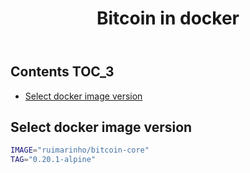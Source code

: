 #+TITLE: Bitcoin in docker
#+PROPERTY: header-args :session *shell bitcoin* :results silent raw
#+OPTIONS: ^:nil

** Contents                                                           :TOC_3:
  - [[#select-docker-image-version][Select docker image version]]

** Select docker image version

#+BEGIN_SRC sh
IMAGE="ruimarinho/bitcoin-core"
TAG="0.20.1-alpine"
#+END_SRC

